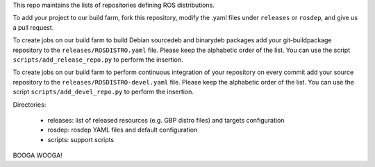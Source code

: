 This repo maintains the lists of repositories defining ROS distributions.

To add your project to our build farm, fork this repository, modify the .yaml files under ``releases`` or ``rosdep``, and give us a pull request.

To create jobs on our build farm to build Debian sourcedeb and binarydeb packages add your git-buildpackage repository to the ``releases/ROSDISTRO.yaml`` file.
Please keep the alphabetic order of the list.
You can use the script ``scripts/add_release_repo.py`` to perform the insertion.

To create jobs on our build farm to perform continuous integration of your repository on every commit add your source repository to the ``releases/ROSDISTRO-devel.yaml`` file.
Please keep the alphabetic order of the list.
You can use the script ``scripts/add_devel_repo.py`` to perform the insertion.

Directories:

 - releases: list of released resources (e.g. GBP distro files) and targets configuration  
 - rosdep: rosdep YAML files and default configuration
 - scripts: support scripts

BOOGA WOOGA!
